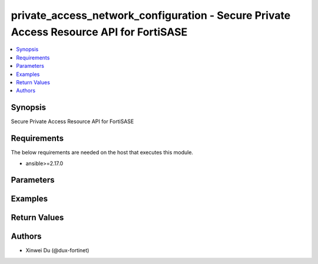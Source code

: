 private_access_network_configuration - Secure Private Access Resource API for FortiSASE
+++++++++++++++++++++++++++++++++++++++++++++++++++++++++++++++++++++++++++++++++++++++

.. versionadded:: 1.0.0

.. contents::
   :local:
   :depth: 1

Synopsis
--------
Secure Private Access Resource API for FortiSASE

Requirements
------------

The below requirements are needed on the host that executes this module.

- ansible>=2.17.0


Parameters
----------
.. raw:: html

 <ul>
 <li><span class="li-head">state</span> The state of the module.<span class="li-normal">type: str</span><span class="li-normal">choices: ['present', 'absent']</span><span class="li-normal">default: present</span></li>
 <li><span class="li-head">force_method</span> Specify this option to force the method to use to interact with the resource.<span class="li-normal">type: str</span><span class="li-normal">choices: ['none', 'read', 'create', 'update', 'delete']</span><span class="li-normal">default: none</span></li>
 <li><span class="li-head">bypass_validation</span> Bypass validation of the module.<span class="li-normal">type: bool</span><span class="li-normal">default: False</span></li>
 <li><span class="li-head">params</span> The parameters of the module.<span class="li-normal">type: dict</span><span class="li-normal">required: True</span></li>
 <ul class="ul-self"> <li><span class="li-head">bgp_router_ids_subnet</span> Available/unused subnet that can be used to assign loopback interface IP addresses used for BGP router IDs parameter on the FortiSASE security PoPs. /28 is the minimum subnet size.<span class="li-normal">type: str</span></li>
 <li><span class="li-head">as_number</span> Autonomous System Number (ASN).<span class="li-normal">type: str</span></li>
 <li><span class="li-head">recursive_next_hop</span> BGP Recursive Routing. Enabling this setting allows for interhub connectivity. When use BGP design on-loopback this has to be enabled.<span class="li-normal">type: bool</span><span class="li-normal">choices: ['false', 'true']</span></li>
 <li><span class="li-head">sdwan_rule_enable</span> Hub Selection Method. Enabling this setting the highest priority service connection that meets minimum SLA requirements is selected. Otherwise BGP MED (Multi-Exit Discriminator) will be used.<span class="li-normal">type: bool</span><span class="li-normal">choices: ['false', 'true']</span></li>
 <li><span class="li-head">sdwan_health_check_vm</span> Health Check IP. Must be provided when enable sdwan rule which used to obtain Jitter, latency and packet loss measurements.<span class="li-normal">type: str</span></li>
 <li><span class="li-head">config_state</span> Configuration state of network configuration.<span class="li-normal">type: str</span><span class="li-normal">choices: ['creating', 'deleting', 'failed', 'success', 'updating']</span></li>
 <li><span class="li-head">bgp_design</span> BGP Routing Design.<span class="li-normal">type: str</span><span class="li-normal">choices: ['loopback', 'overlay']</span></li>
 </ul> </ul>



Examples
-------------

.. code-block:: yaml

  
  


Return Values
-------------
.. raw:: html

 <ul>
 <li><span class="li-head">http_code</span> <span class="li-normal">type: int</span><span class="li-normal">returned: always</span></li>
 <li><span class="li-head">response</span> <span class="li-normal">type: raw</span><span class="li-normal">returned: always</span></li>
 </ul>


Authors
-------

- Xinwei Du (@dux-fortinet)

